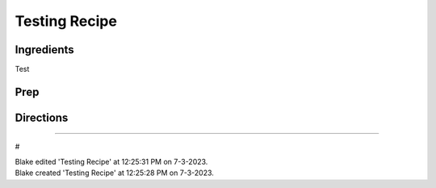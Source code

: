 Testing Recipe
###########################################################
 
Ingredients
=========================================================
 
Test
 
Prep
=========================================================
 

 
Directions
=========================================================
 

 
------
 
#
 
| Blake edited 'Testing Recipe' at 12:25:31 PM on 7-3-2023.
| Blake created 'Testing Recipe' at 12:25:28 PM on 7-3-2023.